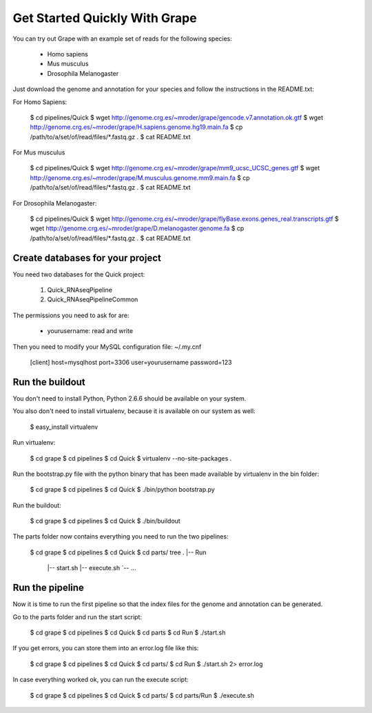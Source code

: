 Get Started Quickly With Grape
==============================

You can try out Grape with an example set of reads for the following species:

    * Homo sapiens
    * Mus musculus
    * Drosophila Melanogaster

Just download the genome and annotation for your species and follow the 
instructions in the README.txt:

For Homo Sapiens:

    $ cd pipelines/Quick
    $ wget http://genome.crg.es/~mroder/grape/gencode.v7.annotation.ok.gtf
    $ wget http://genome.crg.es/~mroder/grape/H.sapiens.genome.hg19.main.fa
    $ cp /path/to/a/set/of/read/files/*.fastq.gz .
    $ cat README.txt

For Mus musculus

    $ cd pipelines/Quick
    $ wget http://genome.crg.es/~mroder/grape/mm9_ucsc_UCSC_genes.gtf
    $ wget http://genome.crg.es/~mroder/grape/M.musculus.genome.mm9.main.fa
    $ cp /path/to/a/set/of/read/files/*.fastq.gz .
    $ cat README.txt

For Drosophila Melanogaster:

    $ cd pipelines/Quick
    $ wget http://genome.crg.es/~mroder/grape/flyBase.exons.genes_real.transcripts.gtf
    $ wget http://genome.crg.es/~mroder/grape/D.melanogaster.genome.fa
    $ cp /path/to/a/set/of/read/files/*.fastq.gz .
    $ cat README.txt

Create databases for your project
---------------------------------

You need two databases for the Quick project:

    1. Quick_RNAseqPipeline
    2. Quick_RNAseqPipelineCommon

The permissions you need to ask for are:

    * yourusername: read and write

Then you need to modify your MySQL configuration file: ~/.my.cnf

    [client]
    host=mysqlhost
    port=3306
    user=yourusername
    password=123

Run the buildout
----------------

You don't need to install Python, Python 2.6.6 should be available on your system.

You also don't need to install virtualenv, because it is available on our system as well:

    $ easy_install virtualenv

Run virtualenv:

    $ cd grape
    $ cd pipelines
    $ cd Quick
    $ virtualenv --no-site-packages .

Run the bootstrap.py file with the python binary that has been made available by virtualenv in the bin folder:

    $ cd grape
    $ cd pipelines
    $ cd Quick
    $ ./bin/python bootstrap.py

Run the buildout:

    $ cd grape
    $ cd pipelines
    $ cd Quick
    $ ./bin/buildout

The parts folder now contains everything you need to run the two pipelines:

    $ cd grape
    $ cd pipelines
    $ cd Quick
    $ cd parts/
    tree
    .
    |-- Run
        |-- start.sh
        |-- execute.sh
        `-- ...
    
Run the pipeline
----------------

Now it is time to run the first pipeline so that the index files for the genome and annotation
can be generated.

Go to the parts folder and run the start script:

    $ cd grape
    $ cd pipelines
    $ cd Quick
    $ cd parts
    $ cd Run
    $ ./start.sh

If you get errors, you can store them into an error.log file like this:

    $ cd grape
    $ cd pipelines
    $ cd Quick
    $ cd parts/
    $ cd Run
    $ ./start.sh 2> error.log

In case everything worked ok, you can run the execute script:

    $ cd grape
    $ cd pipelines
    $ cd Quick
    $ cd parts/
    $ cd parts/Run
    $ ./execute.sh
